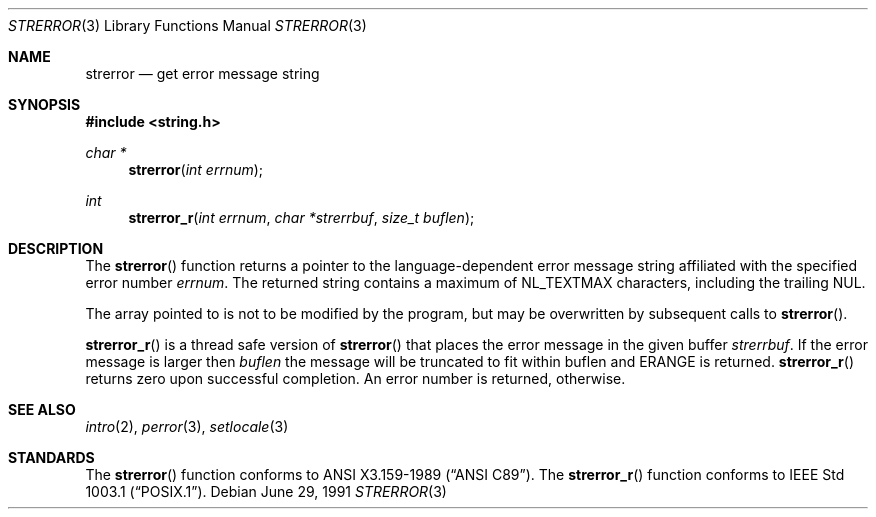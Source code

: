 .\" Copyright (c) 1980, 1991 Regents of the University of California.
.\" All rights reserved.
.\"
.\" This code is derived from software contributed to Berkeley by
.\" the American National Standards Committee X3, on Information
.\" Processing Systems.
.\"
.\" Redistribution and use in source and binary forms, with or without
.\" modification, are permitted provided that the following conditions
.\" are met:
.\" 1. Redistributions of source code must retain the above copyright
.\"    notice, this list of conditions and the following disclaimer.
.\" 2. Redistributions in binary form must reproduce the above copyright
.\"    notice, this list of conditions and the following disclaimer in the
.\"    documentation and/or other materials provided with the distribution.
.\" 3. Neither the name of the University nor the names of its contributors
.\"    may be used to endorse or promote products derived from this software
.\"    without specific prior written permission.
.\"
.\" THIS SOFTWARE IS PROVIDED BY THE REGENTS AND CONTRIBUTORS ``AS IS'' AND
.\" ANY EXPRESS OR IMPLIED WARRANTIES, INCLUDING, BUT NOT LIMITED TO, THE
.\" IMPLIED WARRANTIES OF MERCHANTABILITY AND FITNESS FOR A PARTICULAR PURPOSE
.\" ARE DISCLAIMED.  IN NO EVENT SHALL THE REGENTS OR CONTRIBUTORS BE LIABLE
.\" FOR ANY DIRECT, INDIRECT, INCIDENTAL, SPECIAL, EXEMPLARY, OR CONSEQUENTIAL
.\" DAMAGES (INCLUDING, BUT NOT LIMITED TO, PROCUREMENT OF SUBSTITUTE GOODS
.\" OR SERVICES; LOSS OF USE, DATA, OR PROFITS; OR BUSINESS INTERRUPTION)
.\" HOWEVER CAUSED AND ON ANY THEORY OF LIABILITY, WHETHER IN CONTRACT, STRICT
.\" LIABILITY, OR TORT (INCLUDING NEGLIGENCE OR OTHERWISE) ARISING IN ANY WAY
.\" OUT OF THE USE OF THIS SOFTWARE, EVEN IF ADVISED OF THE POSSIBILITY OF
.\" SUCH DAMAGE.
.\"
.\"	$OpenBSD: strerror.3,v 1.6 2003/06/02 20:18:38 millert Exp $
.\"
.Dd June 29, 1991
.Dt STRERROR 3
.Os
.Sh NAME
.Nm strerror
.Nd get error message string
.Sh SYNOPSIS
.Fd #include <string.h>
.Ft char *
.Fn strerror "int errnum"
.Ft int
.Fn strerror_r "int errnum" "char *strerrbuf" "size_t buflen"
.Sh DESCRIPTION
The
.Fn strerror
function returns a pointer to the language-dependent error message
string affiliated with the specified error number
.Fa errnum .
The returned string contains a maximum of
.Dv NL_TEXTMAX
characters, including the trailing NUL.
.Pp
The array pointed to is not to be modified by the program, but may be
overwritten by subsequent calls to
.Fn strerror .
.Pp
.Fn strerror_r
is a thread safe version of
.Fn strerror
that places the error message in the given buffer
.Fa strerrbuf .
If the error message is larger then
.Fa buflen
the message will be truncated to fit within buflen and
.Er ERANGE
is returned.
.Fn strerror_r
returns zero upon successful completion.
An error number is returned, otherwise.
.Sh SEE ALSO
.Xr intro 2 ,
.Xr perror 3 ,
.Xr setlocale 3
.Sh STANDARDS
The
.Fn strerror
function conforms to
.St -ansiC .
The
.Fn strerror_r
function conforms to
.St -p1003.1 .
